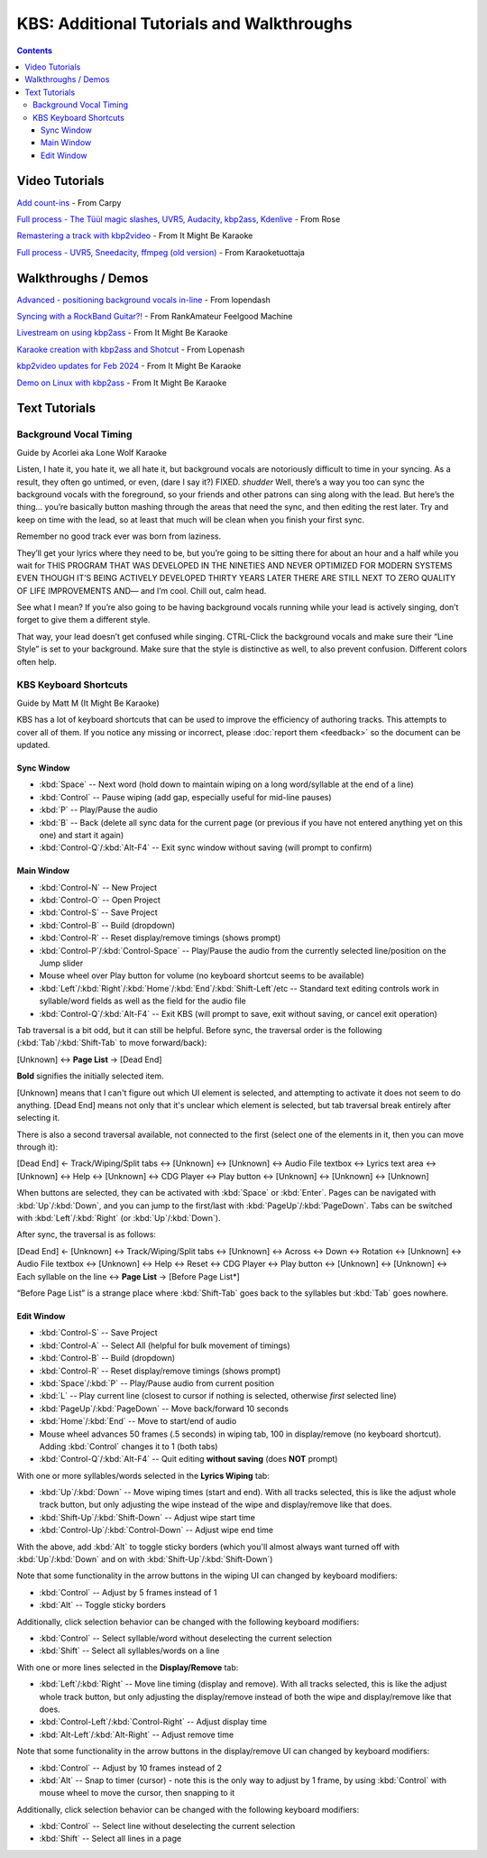 KBS: Additional Tutorials and Walkthroughs
==========================================

.. contents::

Video Tutorials
---------------

.. youtube:: fRD3wpP622E
   :privacy_mode:

`Add count-ins <https://youtu.be/fRD3wpP622E>`_ - From Carpy


.. youtube:: PPfBBqCOKlQ
   :privacy_mode:

`Full process - The Tüül magic slashes, UVR5, Audacity, kbp2ass, Kdenlive <https://youtu.be/PPfBBqCOKlQ>`_ - From Rose

.. youtube:: iKZOuOYnmDU
   :privacy_mode:

`Remastering a track with kbp2video <https://youtu.be/iKZOuOYnmDU>`_ - From It Might Be Karaoke

.. youtube:: JG3iokNlp28
   :privacy_mode:

`Full process - UVR5, Sneedacity, ffmpeg (old version) <https://youtu.be/JG3iokNlp28>`_ - From Karaoketuottaja

Walkthroughs / Demos
--------------------

.. youtube:: sK_rf7HcDq8
   :privacy_mode:

`Advanced - positioning background vocals in-line <https://youtu.be/sK_rf7HcDq8>`_ - From lopendash

.. youtube:: nFZWd1cNkL8
   :privacy_mode:

`Syncing with a RockBand Guitar?! <https://youtu.be/nFZWd1cNkL8>`_ - From RankAmateur Feelgood Machine

.. youtube:: ZLOS0M7o9Rc
   :privacy_mode:

`Livestream on using kbp2ass <https://youtu.be/ZLOS0M7o9Rc>`_ - From It Might Be Karaoke

.. youtube:: somDrn1UJJY
   :privacy_mode:

`Karaoke creation with kbp2ass and Shotcut <https://youtu.be/somDrn1UJJY>`_ - From Lopenash

.. youtube:: cQlVjK7tYus
   :privacy_mode:

`kbp2video updates for Feb 2024 <https://youtu.be/cQlVjK7tYus>`_ - From It Might Be Karaoke

.. youtube:: V-XxmLopywM
   :privacy_mode:

`Demo on Linux with kbp2ass <https://youtu.be/V-XxmLopywM>`_ - From It Might Be Karaoke

Text Tutorials
--------------

Background Vocal Timing
^^^^^^^^^^^^^^^^^^^^^^^

Guide by Acorlei aka Lone Wolf Karaoke

Listen, I hate it, you hate it, we all hate it, but background vocals are notoriously difficult to time in your syncing. As a result, they often go untimed, or even, (dare I say it?) FIXED. *shudder* Well, there’s a way you too can sync the background vocals with the foreground, so your friends and other patrons can sing along with the lead. But here’s the thing… you’re basically button mashing through the areas that need the sync, and then editing the rest later. Try and keep on time with the lead, so at least that much will be clean when you finish your first sync.

Remember no good track ever was born from laziness.

.. grid::
   
   .. grid-item::
      :columns: 12 12 12 4
      :child-align: center
   
      .. image:: images/kbs_overlap.png
         :width: 428px
         :alt: Screenshot of KBS edit window, showing two lines with overlapping wipe timing

   .. grid-item::
      :columns: 6 6 7 5
      :child-align: center

      As you can see from the first NIFTY little picture here, you can actually stack lyrics on top of each other. The easiest way (if you’re using Karaoke Builder Studio 5), is to Shift-Click a stack which will turn the entire stack gray (see image on the right). Then, just click and drag it to the location it’s supposed to be. If your background vocals overlap with leads… you’re going to have to fix some stuff. But thankfully, each end of a syllable can be dragged to increase or decrease its wiping speed. 

   .. grid-item::
      :columns: 6 6 5 3
      :child-align: center
   
      .. image:: images/kbs_line_selected.png
         :width: 174px
         :alt: Screenshot of KBS edit window, showing a line selected

.. grid::
   
   .. grid-item::
      :columns: 3 1 2 1
      :child-align: center
   
      .. image:: images/slow_arrows_of_doom.png
         :width: 40px
         :alt: screenshot of KBS edit window, showing arrow buttons for moving track (slowly)

   .. grid-item::
      :columns: 9 11 10 11
      :child-align: center
      
      If’n you’re on an earlier version of KBS, I’m so sorry. It’s not nearly as easy; you’ll have to use the dreaded slow-arrows of doom. (See left) 

They’ll get your lyrics where they need to be, but you’re going to be sitting there for about an hour and a half while you wait for THIS PROGRAM THAT WAS DEVELOPED IN THE NINETIES AND NEVER OPTIMIZED FOR MODERN SYSTEMS EVEN THOUGH IT’S BEING ACTIVELY DEVELOPED THIRTY YEARS LATER THERE ARE STILL NEXT TO ZERO QUALITY OF LIFE IMPROVEMENTS AND— and I’m cool. Chill out, calm head.

See what I mean? If you’re also going to be having background vocals running while your lead is actively singing, don’t forget to give them a different style.

.. grid::
   
   .. grid-item::
      :columns: 12 12 12 6
      :padding: 2
      :child-align: center

      .. image:: images/kbs_set_style.png
         :alt: Screenshot of KBS main window, with two lines selected, indicating they have a different style set

   .. grid-item::
      :columns: 12 12 12 6
      :padding: 2
      :child-align: center
   
      .. image:: images/kbs_styles.png
         :alt: Screenshot of KBS style tab, showing a background style was created

That way, your lead doesn’t get confused while singing. CTRL-Click the background vocals and make sure their “Line Style” is set to your background. Make sure that the style is distinctive as well, to also prevent confusion. Different colors often help. 

KBS Keyboard Shortcuts
^^^^^^^^^^^^^^^^^^^^^^

Guide by Matt M (It Might Be Karaoke)

KBS has a lot of keyboard shortcuts that can be used to improve the efficiency of authoring tracks. This attempts to cover all of them. If you notice any missing or incorrect, please :doc:`report them <feedback>` so the document can be updated.

Sync Window
"""""""""""

* :kbd:`Space` -- Next word (hold down to maintain wiping on a long word/syllable at the end of a line)
* :kbd:`Control` -- Pause wiping (add gap, especially useful for mid-line pauses)
* :kbd:`P` -- Play/Pause the audio
* :kbd:`B` -- Back (delete all sync data for the current page (or previous if you have not entered anything yet on this one) and start it again)
* :kbd:`Control-Q`/:kbd:`Alt-F4` -- Exit sync window without saving (will prompt to confirm)

Main Window
"""""""""""

* :kbd:`Control-N` -- New Project
* :kbd:`Control-O` -- Open Project
* :kbd:`Control-S` -- Save Project
* :kbd:`Control-B` -- Build (dropdown)
* :kbd:`Control-R` -- Reset display/remove timings (shows prompt)
* :kbd:`Control-P`/:kbd:`Control-Space` -- Play/Pause the audio from the currently selected line/position on the Jump slider
* Mouse wheel over Play button for volume (no keyboard shortcut seems to be available)
* :kbd:`Left`/:kbd:`Right`/:kbd:`Home`/:kbd:`End`/:kbd:`Shift-Left`/etc -- Standard text editing controls work in syllable/word fields as well as the field for the audio file
* :kbd:`Control-Q`/:kbd:`Alt-F4` -- Exit KBS (will prompt to save, exit without saving, or cancel exit operation)

Tab traversal is a bit odd, but it can still be helpful. Before sync, the traversal order is the following (:kbd:`Tab`/:kbd:`Shift-Tab` to move forward/back):

[Unknown] ↔ **Page List** → [Dead End]

**Bold** signifies the initially selected item.

[Unknown] means that I can't figure out which UI element is selected, and attempting to activate it does not seem to do anything. [Dead End] means not only that it's unclear which element is selected, but tab traversal break entirely after selecting it.

There is also a second traversal available, not connected to the first (select one of the elements in it, then you can move through it):

[Dead End] ← Track/Wiping/Split tabs ↔ [Unknown] ↔ [Unknown] ↔ Audio File textbox ↔ Lyrics text area ↔ [Unknown] ↔ Help ↔ [Unknown] ↔ CDG Player ↔ Play button ↔ [Unknown] ↔ [Unknown] ↔ [Unknown]

When buttons are selected, they can be activated with :kbd:`Space` or :kbd:`Enter`. Pages can be navigated with :kbd:`Up`/:kbd:`Down`, and you can jump to the first/last with :kbd:`PageUp`/:kbd:`PageDown`. Tabs can be switched with :kbd:`Left`/:kbd:`Right` (or :kbd:`Up`/:kbd:`Down`).

After sync, the traversal is as follows:

[Dead End] ← [Unknown] ↔ Track/Wiping/Split tabs ↔ [Unknown] ↔ Across ↔ Down ↔ Rotation ↔ [Unknown] ↔ Audio File textbox ↔ [Unknown] ↔ Help ↔ Reset ↔ CDG Player ↔ Play button ↔ [Unknown] ↔ [Unknown] ↔ Each syllable on the line ↔ **Page List** → [Before Page List*]

“Before Page List” is a strange place where :kbd:`Shift-Tab` goes back to the syllables but :kbd:`Tab` goes nowhere.

Edit Window
"""""""""""

* :kbd:`Control-S` -- Save Project
* :kbd:`Control-A` -- Select All (helpful for bulk movement of timings)
* :kbd:`Control-B` -- Build (dropdown)
* :kbd:`Control-R` -- Reset display/remove timings (shows prompt)
* :kbd:`Space`/:kbd:`P` -- Play/Pause audio from current position
* :kbd:`L` -- Play current line (closest to cursor if nothing is selected, otherwise *first* selected line)
* :kbd:`PageUp`/:kbd:`PageDown` -- Move back/forward 10 seconds
* :kbd:`Home`/:kbd:`End` -- Move to start/end of audio
* Mouse wheel advances 50 frames (.5 seconds) in wiping tab, 100 in display/remove (no keyboard shortcut). Adding :kbd:`Control` changes it to 1 (both tabs)
* :kbd:`Control-Q`/:kbd:`Alt-F4` -- Quit editing **without saving** (does **NOT** prompt)

With one or more syllables/words selected in the **Lyrics Wiping** tab:

* :kbd:`Up`/:kbd:`Down` -- Move wiping times (start and end). With all tracks selected, this is like the adjust whole track button, but only adjusting the wipe instead of the wipe and display/remove like that does.
* :kbd:`Shift-Up`/:kbd:`Shift-Down` -- Adjust wipe start time
* :kbd:`Control-Up`/:kbd:`Control-Down` -- Adjust wipe end time

With the above, add :kbd:`Alt` to toggle sticky borders (which you'll almost always want turned off with :kbd:`Up`/:kbd:`Down` and on with :kbd:`Shift-Up`/:kbd:`Shift-Down`)

Note that some functionality in the arrow buttons in the wiping UI can changed by keyboard modifiers:

* :kbd:`Control` -- Adjust by 5 frames instead of 1
* :kbd:`Alt` -- Toggle sticky borders

Additionally, click selection behavior can be changed with the following keyboard modifiers:

* :kbd:`Control` -- Select syllable/word without deselecting the current selection
* :kbd:`Shift` -- Select all syllables/words on a line

With one or more lines selected in the **Display/Remove** tab:

* :kbd:`Left`/:kbd:`Right` -- Move line timing (display and remove). With all tracks selected, this is like the adjust whole track button, but only adjusting the display/remove instead of both the wipe and display/remove like that does.
* :kbd:`Control-Left`/:kbd:`Control-Right` -- Adjust display time
* :kbd:`Alt-Left`/:kbd:`Alt-Right` -- Adjust remove time

Note that some functionality in the arrow buttons in the display/remove UI can changed by keyboard modifiers:

* :kbd:`Control` -- Adjust by 10 frames instead of 2
* :kbd:`Alt` -- Snap to timer (cursor) - note this is the only way to adjust by 1 frame, by using :kbd:`Control` with mouse wheel to move the cursor, then snapping to it

Additionally, click selection behavior can be changed with the following keyboard modifiers:

* :kbd:`Control` -- Select line without deselecting the current selection
* :kbd:`Shift` -- Select all lines in a page

